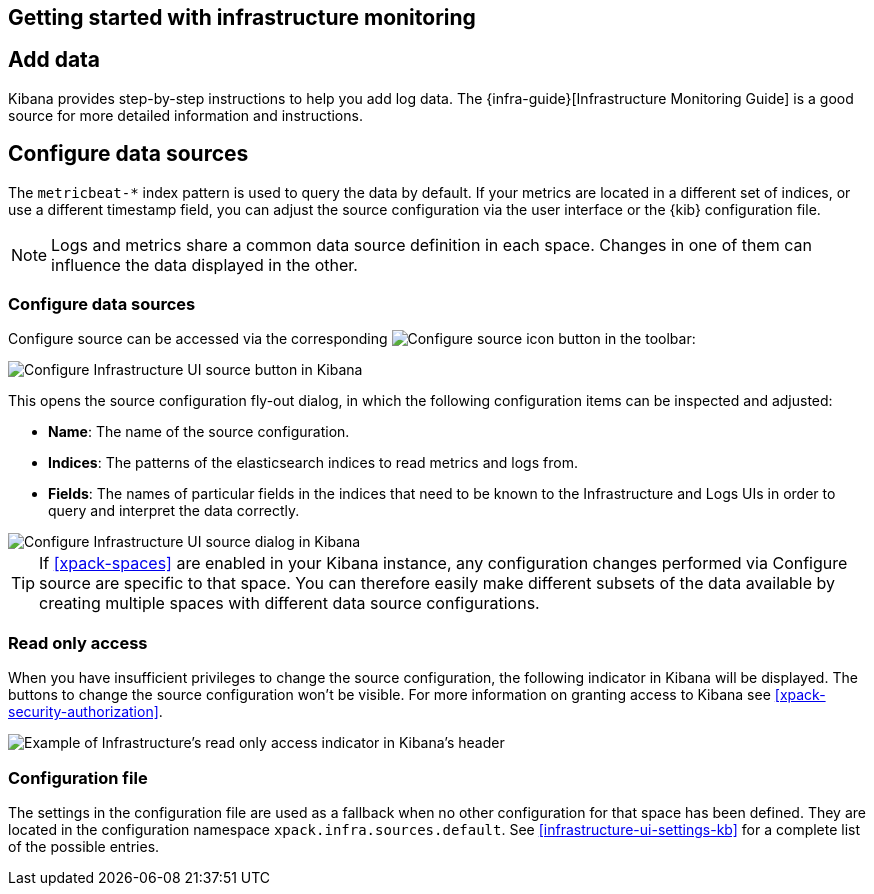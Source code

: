 [role="xpack"]
[[mj-dumping-ground]]
== Getting started with infrastructure monitoring

// +++ Unused content from index.asciidoc. Will be useful somewhere, i expect!

[float]
== Add data

Kibana provides step-by-step instructions to help you add log data.
The {infra-guide}[Infrastructure Monitoring Guide] is a good source for more detailed information and instructions.
////
add more informative link and description.
Decide if this should be logs and Metrics
////

[float]
== Configure data sources

// +++ This could be clearer. link to more info
// +++ This is only logs and Metrics, APM and uptime are different.
// +++ This is the same as Configure source below.
The `metricbeat-*` index pattern is used to query the data by default.
If your metrics are located in a different set of indices, or use a
different timestamp field, you can adjust the source configuration via the user
interface or the {kib} configuration file.

// +++ This could be clearer, link to [space] etc
NOTE: Logs and metrics share a common data source definition in
each space. Changes in one of them can influence the data displayed in the
other.

[float]
=== Configure data sources

// +++ Is "configure source" the same as "configure data sources above"?
// +++ And why do you want to do this?
Configure source can be accessed via the corresponding
image:logs/images/logs-configure-source-gear-icon.png[Configure source icon]
button in the toolbar:

[role="screenshot"]
image::infrastructure/images/infrastructure-configure-source.png[Configure Infrastructure UI source button in Kibana]

This opens the source configuration fly-out dialog, in which the following
configuration items can be inspected and adjusted:

* *Name*: The name of the source configuration.
* *Indices*: The patterns of the elasticsearch indices to read metrics and logs
  from.
* *Fields*: The names of particular fields in the indices that need to be known
  to the Infrastructure and Logs UIs in order to query and interpret the data
  correctly.

[role="screenshot"]
image::infrastructure/images/infrastructure-configure-source-dialog.png[Configure Infrastructure UI source dialog in Kibana]

TIP: If <<xpack-spaces>> are enabled in your Kibana instance, any configuration
changes performed via Configure source are specific to that space. You can
therefore easily make different subsets of the data available by creating
multiple spaces with different data source configurations.

[float]
[[infra-read-only-access]]
=== Read only access
When you have insufficient privileges to change the source configuration, the following
indicator in Kibana will be displayed. The buttons to change the source configuration
won't be visible. For more information on granting access to
Kibana see <<xpack-security-authorization>>.

[role="screenshot"]
image::infrastructure/images/read-only-badge.png[Example of Infrastructure's read only access indicator in Kibana's header]


[float]
=== Configuration file

The settings in the configuration file are used as a fallback when no other
configuration for that space has been defined. They are located in the
configuration namespace `xpack.infra.sources.default`. See
<<infrastructure-ui-settings-kb>> for a complete list of the possible entries.

